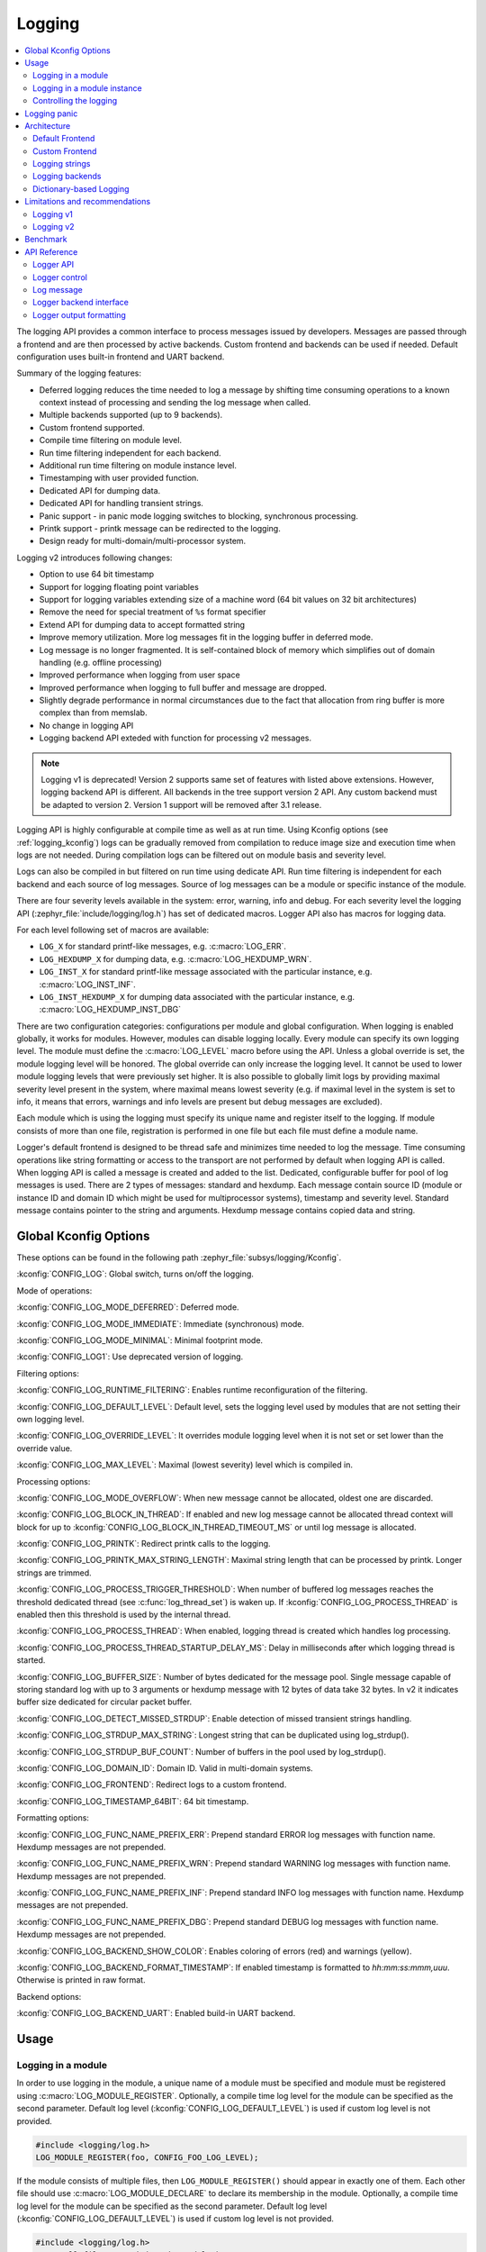 .. _logging_api:

Logging
#######

.. contents::
    :local:
    :depth: 2

The logging API provides a common interface to process messages issued by
developers. Messages are passed through a frontend and are then
processed by active backends.
Custom frontend and backends can be used if needed.
Default configuration uses built-in frontend and UART backend.

Summary of the logging features:

- Deferred logging reduces the time needed to log a message by shifting time
  consuming operations to a known context instead of processing and sending
  the log message when called.
- Multiple backends supported (up to 9 backends).
- Custom frontend supported.
- Compile time filtering on module level.
- Run time filtering independent for each backend.
- Additional run time filtering on module instance level.
- Timestamping with user provided function.
- Dedicated API for dumping data.
- Dedicated API for handling transient strings.
- Panic support - in panic mode logging switches to blocking, synchronous
  processing.
- Printk support - printk message can be redirected to the logging.
- Design ready for multi-domain/multi-processor system.

Logging v2 introduces following changes:

- Option to use 64 bit timestamp
- Support for logging floating point variables
- Support for logging variables extending size of a machine word (64 bit values
  on 32 bit architectures)
- Remove the need for special treatment of ``%s`` format specifier
- Extend API for dumping data to accept formatted string
- Improve memory utilization. More log messages fit in the logging buffer in
  deferred mode.
- Log message is no longer fragmented. It is self-contained block of memory which
  simplifies out of domain handling (e.g. offline processing)
- Improved performance when logging from user space
- Improved performance when logging to full buffer and message are dropped.
- Slightly degrade performance in normal circumstances due to the fact that
  allocation from ring buffer is more complex than from memslab.
- No change in logging API
- Logging backend API exteded with function for processing v2 messages.

.. note::
   Logging v1 is deprecated! Version 2 supports same set of features with listed
   above extensions. However, logging backend API is different. All backends in
   the tree support version 2 API. Any custom backend must be adapted to version 2.
   Version 1 support will be removed after 3.1 release.

Logging API is highly configurable at compile time as well as at run time. Using
Kconfig options (see :ref:`logging_kconfig`) logs can be gradually removed from
compilation to reduce image size and execution time when logs are not needed.
During compilation logs can be filtered out on module basis and severity level.

Logs can also be compiled in but filtered on run time using dedicate API. Run
time filtering is independent for each backend and each source of log messages.
Source of log messages can be a module or specific instance of the module.

There are four severity levels available in the system: error, warning, info
and debug. For each severity level the logging API (:zephyr_file:`include/logging/log.h`)
has set of dedicated macros. Logger API also has macros for logging data.

For each level following set of macros are available:

- ``LOG_X`` for standard printf-like messages, e.g. :c:macro:`LOG_ERR`.
- ``LOG_HEXDUMP_X`` for dumping data, e.g. :c:macro:`LOG_HEXDUMP_WRN`.
- ``LOG_INST_X`` for standard printf-like message associated with the
  particular instance, e.g. :c:macro:`LOG_INST_INF`.
- ``LOG_INST_HEXDUMP_X`` for dumping data associated with the particular
  instance, e.g. :c:macro:`LOG_HEXDUMP_INST_DBG`

There are two configuration categories: configurations per module and global
configuration. When logging is enabled globally, it works for modules. However,
modules can disable logging locally. Every module can specify its own logging
level. The module must define the :c:macro:`LOG_LEVEL` macro before using the
API. Unless a global override is set, the module logging level will be honored.
The global override can only increase the logging level. It cannot be used to
lower module logging levels that were previously set higher. It is also possible
to globally limit logs by providing maximal severity level present in the
system, where maximal means lowest severity (e.g. if maximal level in the system
is set to info, it means that errors, warnings and info levels are present but
debug messages are excluded).

Each module which is using the logging must specify its unique name and
register itself to the logging. If module consists of more than one file,
registration is performed in one file but each file must define a module name.

Logger's default frontend is designed to be thread safe and minimizes time needed
to log the message. Time consuming operations like string formatting or access to the
transport are not performed by default when logging API is called. When logging
API is called a message is created and added to the list. Dedicated,
configurable buffer for pool of log messages is used. There are 2 types of messages:
standard and hexdump. Each message contain source ID (module or instance ID and
domain ID which might be used for multiprocessor systems), timestamp and
severity level. Standard message contains pointer to the string and arguments.
Hexdump message contains copied data and string.

.. _logging_kconfig:

Global Kconfig Options
**********************

These options can be found in the following path :zephyr_file:`subsys/logging/Kconfig`.

:kconfig:`CONFIG_LOG`: Global switch, turns on/off the logging.

Mode of operations:

:kconfig:`CONFIG_LOG_MODE_DEFERRED`: Deferred mode.

:kconfig:`CONFIG_LOG_MODE_IMMEDIATE`: Immediate (synchronous) mode.

:kconfig:`CONFIG_LOG_MODE_MINIMAL`: Minimal footprint mode.

:kconfig:`CONFIG_LOG1`: Use deprecated version of logging.

Filtering options:

:kconfig:`CONFIG_LOG_RUNTIME_FILTERING`: Enables runtime reconfiguration of the
filtering.

:kconfig:`CONFIG_LOG_DEFAULT_LEVEL`: Default level, sets the logging level
used by modules that are not setting their own logging level.

:kconfig:`CONFIG_LOG_OVERRIDE_LEVEL`: It overrides module logging level when
it is not set or set lower than the override value.

:kconfig:`CONFIG_LOG_MAX_LEVEL`: Maximal (lowest severity) level which is
compiled in.

Processing options:

:kconfig:`CONFIG_LOG_MODE_OVERFLOW`: When new message cannot be allocated,
oldest one are discarded.

:kconfig:`CONFIG_LOG_BLOCK_IN_THREAD`: If enabled and new log message cannot
be allocated thread context will block for up to
:kconfig:`CONFIG_LOG_BLOCK_IN_THREAD_TIMEOUT_MS` or until log message is
allocated.

:kconfig:`CONFIG_LOG_PRINTK`: Redirect printk calls to the logging.

:kconfig:`CONFIG_LOG_PRINTK_MAX_STRING_LENGTH`: Maximal string length that can
be processed by printk. Longer strings are trimmed.

:kconfig:`CONFIG_LOG_PROCESS_TRIGGER_THRESHOLD`: When number of buffered log
messages reaches the threshold dedicated thread (see :c:func:`log_thread_set`)
is waken up. If :kconfig:`CONFIG_LOG_PROCESS_THREAD` is enabled then this
threshold is used by the internal thread.

:kconfig:`CONFIG_LOG_PROCESS_THREAD`: When enabled, logging thread is created
which handles log processing.

:kconfig:`CONFIG_LOG_PROCESS_THREAD_STARTUP_DELAY_MS`: Delay in milliseconds
after which logging thread is started.

:kconfig:`CONFIG_LOG_BUFFER_SIZE`: Number of bytes dedicated for the message pool.
Single message capable of storing standard log with up to 3 arguments or hexdump
message with 12 bytes of data take 32 bytes. In v2 it indicates buffer size
dedicated for circular packet buffer.

:kconfig:`CONFIG_LOG_DETECT_MISSED_STRDUP`: Enable detection of missed transient
strings handling.

:kconfig:`CONFIG_LOG_STRDUP_MAX_STRING`: Longest string that can be duplicated
using log_strdup().

:kconfig:`CONFIG_LOG_STRDUP_BUF_COUNT`: Number of buffers in the pool used by
log_strdup().

:kconfig:`CONFIG_LOG_DOMAIN_ID`: Domain ID. Valid in multi-domain systems.

:kconfig:`CONFIG_LOG_FRONTEND`: Redirect logs to a custom frontend.

:kconfig:`CONFIG_LOG_TIMESTAMP_64BIT`: 64 bit timestamp.

Formatting options:

:kconfig:`CONFIG_LOG_FUNC_NAME_PREFIX_ERR`: Prepend standard ERROR log messages
with function name. Hexdump messages are not prepended.

:kconfig:`CONFIG_LOG_FUNC_NAME_PREFIX_WRN`: Prepend standard WARNING log messages
with function name. Hexdump messages are not prepended.

:kconfig:`CONFIG_LOG_FUNC_NAME_PREFIX_INF`: Prepend standard INFO log messages
with function name. Hexdump messages are not prepended.

:kconfig:`CONFIG_LOG_FUNC_NAME_PREFIX_DBG`: Prepend standard DEBUG log messages
with function name. Hexdump messages are not prepended.

:kconfig:`CONFIG_LOG_BACKEND_SHOW_COLOR`: Enables coloring of errors (red)
and warnings (yellow).

:kconfig:`CONFIG_LOG_BACKEND_FORMAT_TIMESTAMP`: If enabled timestamp is
formatted to *hh:mm:ss:mmm,uuu*. Otherwise is printed in raw format.

Backend options:

:kconfig:`CONFIG_LOG_BACKEND_UART`: Enabled build-in UART backend.

.. _log_usage:

Usage
*****

Logging in a module
===================

In order to use logging in the module, a unique name of a module must be
specified and module must be registered using :c:macro:`LOG_MODULE_REGISTER`.
Optionally, a compile time log level for the module can be specified as the
second parameter. Default log level (:kconfig:`CONFIG_LOG_DEFAULT_LEVEL`) is used
if custom log level is not provided.

.. code-block:: c

   #include <logging/log.h>
   LOG_MODULE_REGISTER(foo, CONFIG_FOO_LOG_LEVEL);

If the module consists of multiple files, then ``LOG_MODULE_REGISTER()`` should
appear in exactly one of them. Each other file should use
:c:macro:`LOG_MODULE_DECLARE` to declare its membership in the module.
Optionally, a compile time log level for the module can be specified as
the second parameter. Default log level (:kconfig:`CONFIG_LOG_DEFAULT_LEVEL`)
is used if custom log level is not provided.

.. code-block:: c

   #include <logging/log.h>
   /* In all files comprising the module but one */
   LOG_MODULE_DECLARE(foo, CONFIG_FOO_LOG_LEVEL);

In order to use logging API in a function implemented in a header file
:c:macro:`LOG_MODULE_DECLARE` macro must be used in the function body
before logging API is called. Optionally, a compile time log level for the module
can be specified as the second parameter. Default log level
(:kconfig:`CONFIG_LOG_DEFAULT_LEVEL`) is used if custom log level is not
provided.

.. code-block:: c

   #include <logging/log.h>

   static inline void foo(void)
   {
   	LOG_MODULE_DECLARE(foo, CONFIG_FOO_LOG_LEVEL);

   	LOG_INF("foo");
   }

Dedicated Kconfig template (:zephyr_file:`subsys/logging/Kconfig.template.log_config`)
can be used to create local log level configuration.

Example below presents usage of the template. As a result CONFIG_FOO_LOG_LEVEL
will be generated:

.. code-block:: none

   module = FOO
   module-str = foo
   source "subsys/logging/Kconfig.template.log_config"

Logging in a module instance
============================

In case of modules which are multi-instance and instances are widely used
across the system enabling logs will lead to flooding. Logger provide the tools
which can be used to provide filtering on instance level rather than module
level. In that case logging can be enabled for particular instance.

In order to use instance level filtering following steps must be performed:

- a pointer to specific logging structure is declared in instance structure.
  :c:macro:`LOG_INSTANCE_PTR_DECLARE` is used for that.

.. code-block:: c

   #include <logging/log_instance.h>

   struct foo_object {
   	LOG_INSTANCE_PTR_DECLARE(log);
   	uint32_t id;
   }

- module must provide macro for instantiation. In that macro, logging instance
  is registered and log instance pointer is initialized in the object structure.

.. code-block:: c

   #define FOO_OBJECT_DEFINE(_name)                             \
   	LOG_INSTANCE_REGISTER(foo, _name, CONFIG_FOO_LOG_LEVEL) \
   	struct foo_object _name = {                             \
   		LOG_INSTANCE_PTR_INIT(log, foo, _name)          \
   	}

Note that when logging is disabled logging instance and pointer to that instance
are not created.

In order to use the instance logging API in a source file, a compile-time log
level must be set using :c:macro:`LOG_LEVEL_SET`.

.. code-block:: c

   LOG_LEVEL_SET(CONFIG_FOO_LOG_LEVEL);

   void foo_init(foo_object *f)
   {
   	LOG_INST_INF(f->log, "Initialized.");
   }

In order to use the instance logging API in a header file, a compile-time log
level must be set using :c:macro:`LOG_LEVEL_SET`.

.. code-block:: c

   static inline void foo_init(foo_object *f)
   {
   	LOG_LEVEL_SET(CONFIG_FOO_LOG_LEVEL);

   	LOG_INST_INF(f->log, "Initialized.");
   }

Controlling the logging
=======================

Logging can be controlled using API defined in
:zephyr_file:`include/logging/log_ctrl.h`. Logger must be initialized before it can be
used. Optionally, user can provide function which returns timestamp value. If
not provided, :c:macro:`k_cycle_get_32` is used for timestamping.
:c:func:`log_process` function is used to trigger processing of one log
message (if pending). Function returns true if there is more messages pending.

Following snippet shows how logging can be processed in simple forever loop.

.. code-block:: c

   #include <log_ctrl.h>

   void main(void)
   {
   	log_init();

   	while (1) {
   		if (log_process() == false) {
   			/* sleep */
   		}
   	}
   }

If logs are processed from a thread then it is possible to enable a feature
which will wake up processing thread when certain amount of log messages are
buffered (see :kconfig:`CONFIG_LOG_PROCESS_TRIGGER_THRESHOLD`). It is also
possible to enable internal logging thread (see :kconfig:`CONFIG_LOG_PROCESS_THREAD`).
In that case, logging thread is initialized and log messages are processed implicitly.

.. _logging_panic:

Logging panic
*************

In case of error condition system usually can no longer rely on scheduler or
interrupts. In that situation deferred log message processing is not an option.
Logger controlling API provides a function for entering into panic mode
(:c:func:`log_panic`) which should be called in such situation.

When :c:func:`log_panic` is called, _panic_ notification is sent to all active
backends. Once all backends are notified, all buffered messages are flushed. Since
that moment all logs are processed in a blocking way.

.. _log_architecture:

Architecture
************

Logging consists of 3 main parts:

- Frontend
- Core
- Backends

Log message is generated by a source of logging which can be a module or
instance of a module.

Default Frontend
================

Default frontend is engaged when logging API is called in a source of logging (e.g.
:c:macro:`LOG_INF`) and is responsible for filtering a message (compile and run
time), allocating buffer for the message, creating the message and committing that
message. Since logging API can be called in an interrupt, frontend is optimized
to log the message as fast as possible.

Log message v1
--------------

Each log message consists of one or more fixed size chunks allocated from the
pool of fixed size buffers (:ref:`memory_slabs_v2`). Message head chunk
contains log entry details like: source ID, timestamp, severity level and the
data (string pointer and arguments or raw data). Message contains also a
reference counter which indicates how many users still uses this message. It is
used to return message to the pool once last user indicates that it can be
freed. If more than 3 arguments or 12 bytes of raw data is used in the log then
log message is formed from multiple chunks which are linked together. When
message body is filled it is put into the list.
When log processing is triggered, a message is removed from the list of pending
messages. If runtime filtering is disabled, the message is passed to all
active backends, otherwise the message is passed to only those backends that
have requested messages from that particular source (based on the source ID in
the message), and severity level. Once all backends are iterated, the message
is considered processed, but the message may still be in use by a backend.
Because message is allocated from a pool, it is not mandatory to sequentially
free messages. Processing by the backends is asynchronous and memory is freed
when last user indicates that message can be freed. It also means that improper
backend implementation may lead to pool drought.

Log message v2
--------------

Log message v2 contains message descriptor (source, domain and level), timestamp,
formatted string details (see :ref:`cbprintf_packaging`) and optional data.
Log messages v2 are stored in a continuous block of memory (contrary to v1).
Memory is allocated from a circular packet buffer (:ref:`mpsc_pbuf`). It has
few consequences:

 * Each message is self-contained, continuous block of memory thus it is suited
   for copying the message (e.g. for offline processing).
 * Memory is better utilized because fixed size chunks are not used.
 * Messages must be sequentially freed. Backend processing is synchronous. Backend
   can make a copy for deferred processing.

Log message has following format:

+------------------+----------------------------------------------------+
| Message Header   | 2 bits: MPSC packet buffer header                  |
|                  +----------------------------------------------------+
|                  | 1 bit: Trace/Log message flag                      |
|                  +----------------------------------------------------+
|                  | 3 bits: Domain ID                                  |
|                  +----------------------------------------------------+
|                  | 3 bits: Level                                      |
|                  +----------------------------------------------------+
|                  | 10 bits: Cbprintf Package Length                   |
|                  +----------------------------------------------------+
|                  | 12 bits: Data length                               |
|                  +----------------------------------------------------+
|                  | 1 bit: Reserved                                    |
|                  +----------------------------------------------------+
|                  | pointer: Pointer to the source descriptor [#l0]_   |
|                  +----------------------------------------------------+
|                  | 32 or 64 bits: Timestamp [#l0]_                    |
|                  +----------------------------------------------------+
|                  | Optional padding [#l1]_                            |
+------------------+----------------------------------------------------+
| Cbprintf         | Header                                             |
|                  +----------------------------------------------------+
| | package        | Arguments                                          |
| | (optional)     +----------------------------------------------------+
|                  | Appended strings                                   |
+------------------+----------------------------------------------------+
| Hexdump data (optional)                                               |
+------------------+----------------------------------------------------+
| Alignment padding (optional)                                          |
+------------------+----------------------------------------------------+

.. rubric:: Footnotes

.. [#l0] Depending on the platform and the timestamp size fields may be swapped.
.. [#l1] It may be required for cbprintf package alignment

Log message allocation
----------------------

It may happen that frontend cannot allocate a message. It happens if system is
generating more log messages than it can process in certain time frame. There
are two strategies to handle that case:

- No overflow - new log is dropped if space for a message cannot be allocated.
- Overflow - oldest pending messages are freed, until new message can be
  allocated. Enabled by :kconfig:`CONFIG_LOG_MODE_OVERFLOW`. Note that it degrades
  performance thus it is recommended to adjust buffer size and amount of enabled
  logs to limit dropping.

.. _logging_runtime_filtering:

Run-time filtering
------------------

If run-time filtering is enabled, then for each source of logging a filter
structure in RAM is declared. Such filter is using 32 bits divided into ten 3
bit slots. Except *slot 0*, each slot stores current filter for one backend in
the system. *Slot 0* (bits 0-2) is used to aggregate maximal filter setting for
given source of logging. Aggregate slot determines if log message is created
for given entry since it indicates if there is at least one backend expecting
that log entry. Backend slots are examined when message is processed by the core
to determine if message is accepted by the given backend. Contrary to compile
time filtering, binary footprint is increased because logs are compiled in.

In the example below backend 1 is set to receive errors (*slot 1*) and backend
2 up to info level (*slot 2*). Slots 3-9 are not used. Aggregated filter
(*slot 0*) is set to info level and up to this level message from that
particular source will be buffered.

+------+------+------+------+-----+------+
|slot 0|slot 1|slot 2|slot 3| ... |slot 9|
+------+------+------+------+-----+------+
| INF  | ERR  | INF  | OFF  | ... | OFF  |
+------+------+------+------+-----+------+

Custom Frontend
===============

Custom frontend is enabled using :kconfig:`CONFIG_LOG_FRONTEND`. Logs are redirected
to functions declared in :zephyr_file:`include/logging/log_frontend.h`.
This may be required in very time-sensitive cases, but most of the logging
features cannot be used then, which includes default frontend, core and all
backends features.

.. _logging_strings:

Logging strings
===============

Logging v1
----------

Since log message contains only the value of the argument, when ``%s`` is used
only the address of a string is stored. Because a string variable argument could
be transient, allocated on the stack, or modifiable, logger provides a mechanism
and a dedicated buffer pool to hold copies of strings. The buffer size and count
is configurable (see :kconfig:`CONFIG_LOG_STRDUP_MAX_STRING` and
:kconfig:`CONFIG_LOG_STRDUP_BUF_COUNT`).

If a string argument is transient, the user must call :c:func:`log_strdup` to
duplicate the passed string into a buffer from the pool. See the examples below.
If a strdup buffer cannot be allocated, a warning message is logged and an error
code returned indicating :kconfig:`CONFIG_LOG_STRDUP_BUF_COUNT` should be
increased. Buffers are freed together with the log message.

.. code-block:: c

   char local_str[] = "abc";

   LOG_INF("logging transient string: %s", log_strdup(local_str));
   local_str[0] = '\0'; /* String can be modified, logger will use duplicate."

When :kconfig:`CONFIG_LOG_DETECT_MISSED_STRDUP` is enabled logger will scan
each log message and report if string format specifier is found and string
address is not in read only memory section or does not belong to memory pool
dedicated to string duplicates. It indictes that :c:func:`log_strdup` is
missing in a call to log a message, such as ``LOG_INF``.

Logging v2
----------

String arguments are handled by :ref:`cbprintf_packaging` thus no special action
is required.

Logging backends
================

Logging backends are registered using :c:macro:`LOG_BACKEND_DEFINE`. The macro
creates an instance in the dedicated memory section. Backends can be dynamically
enabled (:c:func:`log_backend_enable`) and disabled. When
:ref:`logging_runtime_filtering` is enabled, :c:func:`log_filter_set` can be used
to dynamically change filtering of a module logs for given backend. Module is
identified by source ID and domain ID. Source ID can be retrieved if source name
is known by iterating through all registered sources.

Logging supports up to 9 concurrent backends. Log message is passed to the
each backend in processing phase. Additionally, backend is notfied when logging
enter panic mode with :c:func:`log_backend_panic`. On that call backend should
switch to synchronous, interrupt-less operation or shut down itself if that is
not supported.  Occasionally, logging may inform backend about number of dropped
messages with :c:func:`log_backend_dropped`. Message processing API is version
specific.

Logging v1
----------

Logging backend interface contains following functions for processing:

- :c:func:`log_backend_put` - backend gets log message in deferred mode.
- :c:func:`log_backend_put_sync_string` - backend gets log message with formatted
  string message in the immediate mode.
- :c:func:`log_backend_put_sync_hexdump` - backend gets log message with hexdump
  message in the immediate mode.

The log message contains a reference counter tracking how many backends are
processing the message. On receiving a message backend must claim it by calling
:c:func:`log_msg_get` on that message which increments a reference counter.
Once message is processed, backend puts back the message
(:c:func:`log_msg_put`) decrementing a reference counter. On last
:c:func:`log_msg_put`, when reference counter reaches 0, message is returned
to the pool. It is up to the backend how message is processed.

.. note::

   The message pool can be starved if a backend does not call
   :c:func:`log_msg_put` when it is done processing a message. The logging
   core has no means to force messages back to the pool if they're still marked
   as in use (with a non-zero reference counter).

.. code-block:: c

   #include <log_backend.h>

   void put(const struct log_backend *const backend,
   	    struct log_msg *msg)
   {
   	log_msg_get(msg);

	/* message processing */

   	log_msg_put(msg);
   }

Logging v2
----------

:c:func:`log_backend_msg2_process` is used for processing message. It is common for
standard and hexdump messages because log message v2 hold string with arguments
and data. It is also common for deferred and immediate logging.

Message formatting
------------------

Logging provides set of function that can be used by the backend to format a
message. Helper functions are available in :zephyr_file:`include/logging/log_output.h`.

Example message formatted using :c:func:`log_output_msg_process` or
:c:func:`log_output_msg2_process`.

.. code-block:: console

   [00:00:00.000,274] <info> sample_instance.inst1: logging message


.. _logging_guide_dictionary:

Dictionary-based Logging
========================

Dictionary-based logging, instead of human readable texts, outputs the log
messages in binary format. This binary format encodes arguments to formatted
strings in their native storage formats which can be more compact than their
text equivalents. For statically defined strings (including the format
strings and any string arguments), references to the ELF file are encoded
instead of the whole strings. A dictionary created at build time contains
the mappings between these references and the actual strings. This allows
the offline parser to obtain the strings from the dictionary to parse
the log messages. This binary format allows a more compact representation
of log messages in certain scenarios. However, this requires the use of
an offline parser and is not as intuitive to use as text-based log messages.

Note that ``long double`` is not supported by Python's ``struct`` module.
Therefore, log messages with ``long double`` will not display the correct
values.


Configuration
-------------

Here are kconfig options related to dictionary-based logging:

- :kconfig:`CONFIG_LOG_DICTIONARY_SUPPORT` enables dictionary-based logging
  support. This should be selected by the backends which require it.

- The UART backend can be used for dictionary-based logging. These are
  additional config for the UART backend:

  - :kconfig:`CONFIG_LOG_BACKEND_UART_OUTPUT_DICTIONARY_HEX` tells
    the UART backend to output hexadecimal characters for dictionary based
    logging. This is useful when the log data needs to be captured manually
    via terminals and consoles.

  - :kconfig:`CONFIG_LOG_BACKEND_UART_OUTPUT_DICTIONARY_BIN` tells
    the UART backend to output binary data.


Usage
-----

When dictionary-based logging is enabled via enabling related logging backends,
a JSON database file, named :file:`log_dictionary.json`, will be created
in the build directory. This database file contains information for the parser
to correctly parse the log data. Note that this database file only works
with the same build, and cannot be used for any other builds.

To use the log parser:

.. code-block:: console

  ./scripts/logging/dictionary/log_parser.py <build dir>/log_dictionary.json <log data file>

The parser takes two required arguments, where the first one is the full path
to the JSON database file, and the second part is the file containing log data.
Add an optional argument ``--hex`` to the end if the log data file contains
hexadecimal characters
(e.g. when ``CONFIG_LOG_BACKEND_UART_OUTPUT_DICTIONARY_HEX=y``). This tells
the parser to convert the hexadecimal characters to binary before parsing.

Please refer to :ref:`logging_dictionary_sample` on how to use the log parser.



Limitations and recommendations
*******************************

Logging v1
==========

The are following limitations:

* Strings as arguments (*%s*) require special treatment (see
  :ref:`logging_strings`).
* Logging double and float variables is not possible because arguments are
  word size.
* Variables larger than word size cannot be logged.
* Number of arguments in the string is limited to 15.

Logging v2
==========

Solves major limitations of v1. However, in order to get most of the logging
capabilities following recommendations shall be followed:

* Enable :kconfig:`CONFIG_LOG_SPEED` to slightly speed up deferred logging at the
  cost of slight increase in memory footprint.
* Compiler with C11 ``_Generic`` keyword support is recommended. Logging
  performance is significantly degraded without it. See :ref:`cbprintf_packaging`.
* When ``_Generic`` is supported, during compilation it is determined which
  packaging method shall be used: static or runtime. It is done by searching for
  any string pointers in the argument list. If string pointer is used with
  format specifier other than string, e.g. ``%p``, it is recommended to cast it
  to ``void *``.

.. code-block:: c

   LOG_WRN("%s", str);
   LOG_WRN("%p", (void *)str);

Benchmark
*********

Benchmark numbers from :zephyr_file:`tests/subsys/logging/log_benchmark` performed
on ``qemu_x86``. It is a rough comparison to give general overview. Overall,
logging v2 improves in most a the areas with the biggest improvement in logging
from userspace. It is at the cost of larger memory footprint for a log message.

+--------------------------------------------+----------------+------------------+----------------+
| Feature                                    | v1             | v2               | Summary        |
+============================================+================+==================+================+
| Kernel logging                             | 7us            | 7us [#f0]_/11us  | No significant |
|                                            |                |                  | change         |
+--------------------------------------------+----------------+------------------+----------------+
| User logging                               | 86us           | 13us             | **Strongly     |
|                                            |                |                  | improved**     |
+--------------------------------------------+----------------+------------------+----------------+
| kernel logging with overwrite              | 23us           | 10us [#f0]_/15us | **Improved**   |
+--------------------------------------------+----------------+------------------+----------------+
| Logging transient string                   | 16us           | 42us             | **Degraded**   |
+--------------------------------------------+----------------+------------------+----------------+
| Logging transient string from user         | 111us          | 50us             | **Improved**   |
+--------------------------------------------+----------------+------------------+----------------+
| Memory utilization [#f1]_                  | 416            | 518              | Slightly       |
|                                            |                |                  | improved       |
+--------------------------------------------+----------------+------------------+----------------+
| Memory footprint (test) [#f2]_             | 3.2k           | 2k               | **Improved**   |
+--------------------------------------------+----------------+------------------+----------------+
| Memory footprint (application) [#f3]_      | 6.2k           | 3.5k             | **Improved**   |
+--------------------------------------------+----------------+------------------+----------------+
| Message footprint [#f4]_                   | 15 bytes       | 47 [#f0]_/32     | **Degraded**   |
|                                            |                | bytes            |                |
+--------------------------------------------+----------------+------------------+----------------+

.. rubric:: Benchmark details

.. [#f0] :kconfig:`CONFIG_LOG_SPEED` enabled.

.. [#f1] Number of log messages with various number of arguments that fits in 2048
  bytes dedicated for logging.

.. [#f2] Logging subsystem memory footprint in :zephyr_file:`tests/subsys/logging/log_benchmark`
  where filtering and formatting features are not used.

.. [#f3] Logging subsystem memory footprint in :zephyr_file:`samples/subsys/logging/logger`.

.. [#f4] Avarage size of a log message (excluding string) with 2 arguments on ``Cortex M3``

API Reference
*************

Logger API
==========

.. doxygengroup:: log_api

Logger control
==============

.. doxygengroup:: log_ctrl

Log message
===========

.. doxygengroup:: log_msg

Logger backend interface
========================

.. doxygengroup:: log_backend

Logger output formatting
========================

.. doxygengroup:: log_output
